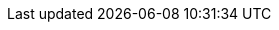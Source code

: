 :version:                5.6.10
:logstash_version:       5.6.10
:elasticsearch_version:  5.6.10
:kibana_version:         5.6.10
:branch:                 5.6
:major-version:          5.x

//////////
release-state can be: released | prerelease | unreleased
//////////

:release-state:         released

